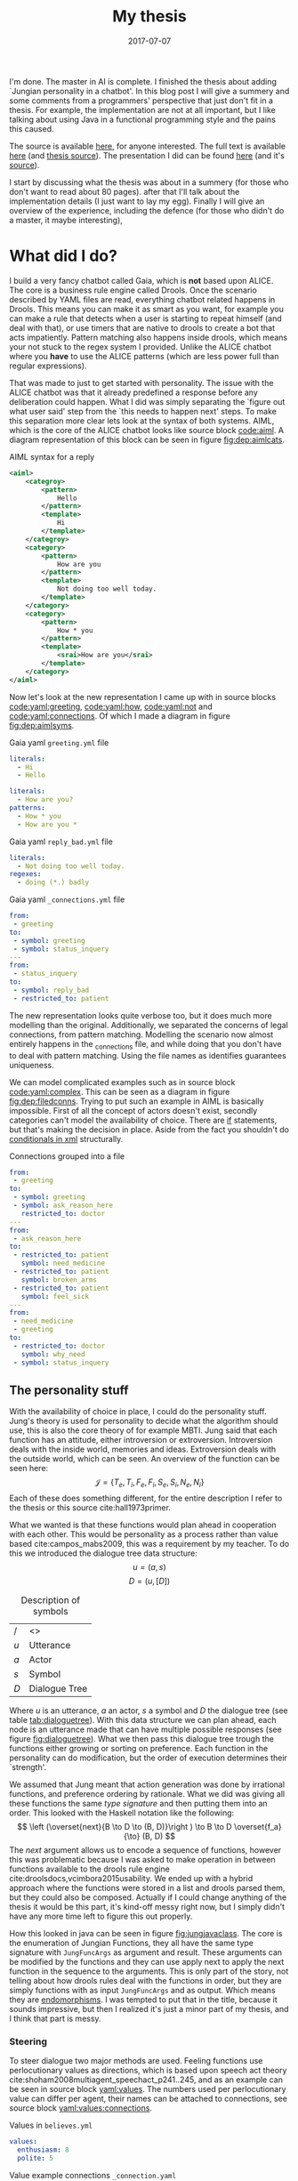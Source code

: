 #+TITLE: My thesis
#+OPTIONS: toc:nil
#+DATE: 2017-07-07
#+CATEGORY: reflection
#+Tags: thesis, presents, research, jung, chatbot

I'm done. The master in AI is complete.
I finished the thesis about adding `Jungian personality in a chatbot'.
In this blog post I will give a summery and some comments from a programmers'
perspective that just don't fit in a thesis.
For example, the implementation are not at all important, but I like talking
about using Java in a functional programming style and the pains this
caused.

The source is available [[https://jappieklooster.nl/chatbot][here]], for anyone interested.
The full text is available [[https://jappieklooster.nl/thesis][here]] (and [[https://github.com/jappeace/methods-homework/blob/master/thesis/thesis.org][thesis source]]).
The presentation I did can be found [[https://jappieklooster.nl/presents/thesis][here]] (and it's [[https://github.com/jappeace/methods-homework/blob/master/thesis/presentation.org][source]]).

I start by discussing what the thesis was about in a summery
(for those who don't want to read about 80 pages).
after that I'll talk about the implementation details (I just want to lay my egg).
Finally I will give an overview of the experience, including the defence
(for those who didn't do a master, it maybe interesting),

* What did I do?
I build a very fancy chatbot called Gaia, which is *not* based upon ALICE.
The core is a business rule engine called Drools.
Once the scenario described by YAML files are read, everything chatbot related
happens in Drools.
This means you can make it as smart as you want,
for example you can make a rule that detects when a user is starting to repeat
himself (and deal with that),
or use timers that are native to drools to create a bot that acts impatiently.
Pattern matching also happens inside drools,
which means your not stuck to the regex system I provided.
Unlike the ALICE chatbot where you *have* to use the ALICE patterns
(which are less power full than regular expressions).

That was made to just to get started with personality.
The issue with the ALICE chatbot was that it already predefined a response 
before any deliberation could happen.
What I did was simply separating the `figure out what user said' step from
the `this needs to happen next' steps.
To make this separation more clear lets look at the syntax of both systems.
AIML, which is the core of the ALICE chatbot looks like source block [[code:aiml]].
A diagram representation of this block can be seen in figure
[[fig:dep:aimlcats]].

#+CAPTION: AIML syntax for a reply
#+NAME: code:aiml
#+BEGIN_SRC xml
<aiml>
    <categroy>
        <pattern>
            Hello
        </pattern>
        <template>
            Hi
        </template>
    </categroy>
    <category>
        <pattern>
            How are you
        </pattern>
        <template>
            Not doing too well today.
        </template>
    </category>
    <category>
        <pattern>
            How * you
        </pattern>
        <template>
            <srai>How are you</srai>
        </template>
    </category>
</aiml>
#+END_SRC

#+NAME: fig:dep:aimlcats
#+BEGIN_SRC plantuml :cache yes :file ./images/2017/uml/dep:aimlcats.svg :exports results
frame "user says"{
  usecase "How are you" as how
  usecase "How * you" as howstar
  usecase Hello
}

frame "bot replies"{
  storage "Not doing well today." as notwell
  storage Hi
}

how -->> notwell
howstar -->> notwell
Hello -->> Hi
#+END_SRC

#+CAPTION: Deployment diagram of AIML example
#+LABEL: fig:dep:aimlcats
#+RESULTS[24d509ce57bb1a598a84c5ff10e9cfe2847f91e3]: fig:dep:aimlcats
[[file:./images/2017/uml/dep:aimlcats.svg]]

Now let's look at the new representation I came up with
in source blocks [[code:yaml:greeting]], [[code:yaml:how]], [[code:yaml:not]] and
[[code:yaml:connections]].
Of which I made a diagram in figure [[fig:dep:aimlsyms]].

#+CAPTION: Gaia yaml =greeting.yml= file
#+NAME: code:yaml:greeting
#+BEGIN_SRC yaml
literals:
  - Hi
  - Hello
#+END_SRC
#+CAPTION: Gaia yaml =status_inquery.yml= file

#+NAME: code:yaml:how
#+BEGIN_SRC yaml
literals:
  - How are you?
patterns:
  - How * you
  - How are you *
#+END_SRC
#+CAPTION: Gaia yaml =reply_bad.yml= file
#+NAME: code:yaml:not
#+BEGIN_SRC yaml
literals:
  - Not doing too well today.
regexes:
  - doing (*.) badly
#+END_SRC
#+CAPTION: Gaia yaml =_connections.yml= file
#+NAME: code:yaml:connections
#+BEGIN_SRC yaml
from:
 - greeting
to:
 - symbol: greeting
 - symbol: status_inquery
---
from:
 - status_inquery
to:
 - symbol: reply_bad
 - restricted_to: patient
#+END_SRC

#+NAME: fig:dep:aimlsyms
#+BEGIN_SRC plantuml :cache yes :file ./images/2017/uml/dep:aimlsyms.svg :exports results
frame "user sais"{
  usecase "How are you?" as howq
  usecase "How are you *" as how
  usecase "How * you" as howstar
  usecase Hello
  usecase "Not doing too well today." as badlit
  usecase "doing (*.) badly" as badreg
}

cloud "symbols"{
  node Greeting [
    Greeting
    ----
    Hello
  ]
  node StatusInquiry[
    StatusInquiry
    ----
    How are you?
  ]
  node ReplyBad[
    ReplyBad
    ----
    Not doing too well today.
  ]
}

how -->> StatusInquiry
howq -->> StatusInquiry
howstar -->> StatusInquiry
Hello -->> Greeting
badlit -->> ReplyBad
badreg -->> ReplyBad

Greeting .> Greeting
Greeting .> StatusInquiry
StatusInquiry .> ReplyBad : a = patient
#+END_SRC

#+CAPTION: Patterns to symbols
#+LABEL: fig:dep:aimlsyms
#+RESULTS[fd57b0e958cc3972c013193c0d7c044bcd127abd]: fig:dep:aimlsyms
[[file:./images/2017/uml/dep:aimlsyms.svg]]

The new representation looks quite verbose too,
but it does much more modelling than the original.
Additionally, we separated the concerns of legal connections,
from pattern matching.
Modelling the scenario now almost entirely happens in the _connections file,
and while doing that you don't have to deal with pattern matching.
Using the file names as identifies guarantees uniqueness.

We can model complicated examples such as in source block [[code:yaml:complex]].
This can be seen as a diagram in figure [[fig:dep:filedconns]].
Trying to put such an example in AIML is basically impossible.
First of all the concept of actors doesn't exist, secondly categories can't
model the availability of choice.
There are [[http://www.alicebot.org/documentation/aiml-reference.html#if][if]] statements, but that's making the decision in place.
Aside from the fact you shouldn't do [[http://wiki.c2.com/?XmlSucks][conditionals in xml]] structurally.

#+CAPTION: Connections grouped into a file
#+NAME: code:yaml:complex
#+BEGIN_SRC yaml
  from:
   - greeting
  to:
   - symbol: greeting
   - symbol: ask_reason_here
     restricted_to: doctor
  ---
  from:
   - ask_reason_here
  to:
   - restricted_to: patient
     symbol: need_medicine
   - restricted_to: patient
     symbol: broken_arms
   - restricted_to: patient
     symbol: feel_sick
  ---
  from:
   - need_medicine
   - greeting
  to:
   - restricted_to: doctor         
     symbol: why_need
   - symbol: status_inquery
 #+END_SRC
 
#+NAME: fig:dep:filedconns
#+BEGIN_SRC plantuml :cache yes :file ./images/2017/uml/dep:filedconns.svg :exports results
cloud "symbols"{
  node ask_reason_here
  node broken_arms
  node feel_sick

  node greeting
  node status_inquery
  node why_need
  node need_medicine

  ask_reason_here --> need_medicine : a = patient
  ask_reason_here --> broken_arms : a = patient
  ask_reason_here -> feel_sick : a = patient

  need_medicine --> status_inquery
  need_medicine --> why_need : a = doctor
  greeting --> status_inquery
  greeting --> greeting
  greeting --> why_need : a = doctor
  greeting --> ask_reason_here : a = doctor
}
#+END_SRC

#+CAPTION: Symbol graph of connections grouped in file
#+LABEL: fig:dep:filedconns
#+RESULTS[f53c318ac641d957262272b2ab3c026eb4d2243b]: fig:dep:filedconns
[[file:./images/2017/uml/dep:filedconns.svg]]

** The personality stuff
With the availability of choice in place, I could do the personality stuff.
Jung's theory is used for personality to decide what the algorithm should use,
this is also the core theory of for example MBTI.
Jung said that each function has an attitude, either introversion or
extroversion.
Introversion deals with the inside world, memories and ideas.
Extroversion deals with the outside world, which can be seen.
An overview of the function can be seen here:
\[\mathcal{J} = \{ T_e, T_i, F_e, F_i, S_e, S_i, N_e, N_i\} \]
Each of these does something different, for the entire description I refer to
the thesis or this source cite:hall1973primer.

What we wanted is that these functions would plan ahead in cooperation with
each other.
This would be personality as a process rather than value based cite:campos_mabs2009,
this was a requirement by my teacher.
To do this we introduced the dialogue tree data structure:
 \[ u = (a,s) \]
 \[ D = (u, [D])\]

 #+NAME: tab:dialoguetree
#+CAPTION: Description of symbols
| /   | <>            |
| $u$ | Utterance     |
| $a$ | Actor         |
| $s$ | Symbol        |
| $D$ | Dialogue Tree |

Where $u$ is an utterance, $a$ an actor, $s$ a symbol and $D$ the dialogue tree
(see table [[tab:dialoguetree]]).
With this data structure we can plan ahead,
each node is an utterance made that can have multiple possible responses
(see figure [[fig:dialoguetree]]).
What we then pass this dialogue tree trough the functions either growing or
sorting on preference.
Each function in the personality can do modification, but the order of execution
determines their `strength'.

 #+NAME: fig:dialoguetree
 #+BEGIN_SRC plantuml :cache yes :file ./images/2017/uml/dialoguetree.svg :exports results
 object D0{
 a = "doctor"
 s = "Greeting"
 [D] = [D1, D2, D3]
 }
 object D1 {
 a = "patient"
 s = "Complaint"
 [D] = [D5, D4]
 }
 object D2 {
 a = "patient"
 s = "QuestionIdentity"
 [D] = [D6]
 }
 object D3{
 a = "patient"
 s = "Greeting"
 [D] = [D1, D2]
 }
 object D5{
 a = "doctor"
 s = "StatusInquiry"
 [D] = []
 }
 object D4{
 a = "doctor"
 s = "DoDiagnostics"
 [D] = []
 }
 object D6{
 a = "doctor"
 s = "ShareIdentity"
 [D] = []
 }
 D0 --* D1
 D0 --* D2
 D0 --* D3

 D1 --* D4
 D1 --* D5

 D2 --* D6

 D3 -* D1
 D3 --* D2
 note "This node is currenlty \n implicitly selected \n as response \n(because it came first \n in D0 as child)" as response
 response .. D1
 #+END_SRC
 #+CAPTION: Object diagram of a dialogue tree, at the leaves deliberation stopped.
 #+LABEL: fig:dialoguetree
 #+ATTR_LATEX: :width 0.5\textwidth
 #+RESULTS[061af7eb51a8a1fbcfa4d39a7de0de6814832249]: fig:dialoguetree
 [[file:./images/2017/uml/dialoguetree.svg]]

We assumed that Jung meant that action generation was done by irrational
functions, and preference ordering by rationale.
What we did was giving all these functions the same /type signature/ and then
putting them into an order.
This looked with the Haskell notation like the following:
 \[ \left (\overset{next}{B \to D \to (B, D)}\right ) \to B \to D \overset{f_a}{\to} (B, D) \]
The /next/ argument allows us to encode a sequence of functions,
however this was problematic because I was asked to make operation in between
functions available to the drools rule engine cite:droolsdocs,vcimbora2015usability.
We ended up with a hybrid approach where the functions were stored 
in a list and drools parsed them, but they could also be composed.
Actually if I could change anything of the thesis it would be this part,
it's kind-off messy right now, but I simply didn't have any more time left to
figure this out properly.

#+NAME: fig:jungjavaclass
#+BEGIN_SRC plantuml :cache yes :file ./images/2017/uml/jungjavaclass.svg :exports results
skinParam backgroundColor transparent
interface JungFuncAccessor{
  + getFunction() : Function<JungFuncArgs, JungFuncArgs>
}
interface NextFunction{
  + get():Pair<JungFuncAccessor, NextFunction>
}
NextFunction ..> NextFunction
NextFunction ..> JungFuncAccessor

class UnitNextFunction{
  - result:Pair<JungFuncAccessor, NextFunction>
}
UnitNextFunction --|> NextFunction
class JungFuncArgs{
  + believes:Believes
  + tree:DialogueTree
  + next:NextFunction
  {static} + create(one:Believes,two:DialogueTree):JungFuncArgs
  + applyNext() : JungFuncArgs
  + insertNextFuncs(funcs:[JungFuncAccessor]):JungFuncArgs
}
JungFuncArgs --* NextFunction
JungFuncArgs ..> UnitNextFunction
enum JungianFunction{
  - function : : Function<JungFuncArgs, JungFuncArgs>
  + isRational : boolean
}
JungianFunction ..|> JungFuncAccessor
JungianFunction ..> JungFuncArgs
#+END_SRC
#+CAPTION: Jung in Java
#+LABEL: fig:jungjavaclass
#+RESULTS[adb6835abc1c15fac65eed33d2ade0236d52c0e2]: fig:jungjavaclass
[[file:./images/2017/uml/jungjavaclass.svg]]

How this looked in java can be seen in figure [[fig:jungjavaclass]].
The core is the enumeration of Jungian Functions, they all have the same 
type signature with =JungFuncArgs= as argument and result.
These arguments can be modified by the functions and they can use apply next
to apply the next function in the sequence to the arguments.
This is only part of the story, not telling about how drools rules deal with the
functions in order, but they are simply functions with as input =JungFuncArgs=
and as output. Which means they are [[https://en.wikipedia.org/wiki/Endomorphism][endomorphisms]].
I was tempted to put that in the title, because it sounds impressive,
but then I realized it's just a minor part of my thesis, and I think that part
is messy.

*** Steering
To steer dialogue two major methods are used.
Feeling functions use perlocutionary values as directions,
which is based upon speech act theory cite:shoham2008multiagent_speechact_p241..245,
and as an example can be seen in source block [[yaml:values]].
The numbers used per perlocutionary value can differ per agent,
their names can be attached to connections, see source block
[[yaml:values:connections]].

#+NAME: yaml:values
#+CAPTION: Values in =believes.yml=
#+BEGIN_SRC yaml
values:
  enthusiasm: 8
  polite: 5
#+END_SRC

#+CAPTION: Value example connections =_connection.yaml=
#+NAME: yaml:values:connections
#+BEGIN_SRC yaml
from:
 - greeting
to:
 - symbol: greeting 
   values:
   - Polite
 - symbol: status
   restricted_to: patient
   values:
   - Polite
   - Enthusiasm
#+END_SRC

Thinking functions go primarily towards goals and can be seen in source
block [[yaml:goals]].
What we do is marking that we want certain symbols to be uttered by 
a particular actor.
In the example the patient want the doctor to utter "Have some painkillers".
Goals are entirely encoded in the believes.

#+NAME: yaml:goals
#+CAPTION: Goals in =believes.yml=
#+BEGIN_SRC yaml
goals:
  - actor: doctor
    scene: diagnoses
    symbol: have_painkillers
  - actor: patient
    scene: information_gathering
    symbol: back_pain
#+END_SRC

To encode the personality we simply specify which Jungian functions
we want in what order, see source block [[yaml:personality]].
In the thesis we specifically used MBTI cite:website.mbtitypedynamics
as a guide line, but the PPSDQ  cite:kier1997new,king1999score
and SL-TDI cite:arnau2000reliability can also be represented
like this.
Although some work needs to be done to add scalar values they require.

#+NAME: yaml:personality
#+CAPTION: Personality in =believes.yml=
#+BEGIN_SRC yaml
# ENFP
personality: [Ne, Fi, Te, Si]
#+END_SRC

Finally we need to specify all actors, in case a connection didn't specify
which actors are available, and we need to specify which actor the agent
is.
We need to do this because we model both sides of the conversation,
so actors need to be specified explicitly,
an example can be seen in source block [[yaml:actors]].

#+NAME: yaml:actors
#+CAPTION: Actors in =believes.yml=
#+BEGIN_SRC yaml
self: patient
actors:
  - patient
  - doctor
#+END_SRC

With all of this in place the varied personalities can go over 
different modeled paths.
Which is sort of what my thesis was about I guess.
We did not specified values (unless you count perlocutionary values and 
goals), and the personality process will figure out what paths to take.

* Crazy programming stuff
Ok ok, so now we have some context we can go to some of the more interesting
parts (to me at least).
I wasn't allowed to go into the details of the programming techniques I
applied,
but boy did I do some interesting things.

To bring you in the mood let's sketch the environment,
I've been doing a lot of Scala, some Haskell and Rust before I started working
on the thesis.
The Salve game was written in Java,
so guess what style I used for this typical Object Oriented programming language?
Pure Functional!
By this I mean that aside from local scope mutations,
the entire structure was immutable.
Take for example source block [[java:immutable]].
We need to make the collections private because Java collections are mutable.
There is no need for the =name= and =scene= attributes to become private 
because they are already immutable, so they will never change.
We made =hash_value= private, even though it's immutable, because code shouldn't
depend on that.
This is a core principal of the code base, make everything immutable
even though Java doesn't really cooperate with that.

#+NAME: java:immutable
#+CAPTION: Immutable example
#+BEGIN_SRC java
@Immutable
public class Symbol {
	public final String name; // filename
	public final Scene scene;

	private final List<String> literals;
	private final Set<TemplateAttribute> requiredTemplateVars;

	private final int hash_value;
    ...
}
#+END_SRC

Ironically enough I undo this with the builder pattern in the unit tests.
The issue is that immutability in Java is quite verbose to do, and I wanted
a nice api to setup my the current dialogue on which I wanted to test
the functions.

I also wanted to have a good api for modeling the scenario from java code
in the unit tests, and especially for this one I think I've succeeded
(see figure [[java:testapi]]).
We either connect up with any actor, or a restricted actor,
however as you may see the result of these functions both go trough the 
same method connect.
We do this by using an =Either= type, which allows us to treat the same
information kind off similarly for a while, and eventually on the right place
we treat the cases separately.
It's kind off a delayed if statement.
We can see the expansion of the if statement in figure [[java:test:either]],
this happens with help of the fold method,
which receives a lambda per either path.
Of course there are other ways to do this[fn::
For example: let the any function also return the triplet but setting it to any
actor],
but at the time of writing,
I thought this was a really neat construct, because it's precise and terse.
I'm not sure if it's a good or bad practice, but I think it /looks/ interesting.

#+NAME: java:testapi
#+CAPTION: Immutable example
#+BEGIN_SRC java
public class MockBelievesFactory {
	...
	public static final String hellos = "hellos";
	public static final String whyhere = "whyhere";
	public static final String maybeimsick = "maybeimsick";
	public static final String ilikevistingyou = "likevisitingyou";

	public static final String needmedicine= "needmedicine";
	public static final String imthedoctor= "imthedoctor";

	public final Believes createTestBelieves(){
		connect(hellos,
			any(whyhere, "Angry"),
			any(hellos, "Happy"),
			any(needmedicine, "Persuading", "Scary")
		);
		connect(whyhere,
			restricted(needmedicine, actor_patient, "Enlightening"),
			restricted(imthedoctor, actor_doctor, "Angry"),
			restricted(maybeimsick, actor_patient, "Angry"),
			restricted(ilikevistingyou, actor_patient, "Happy")
		);
		...
	}
	...
}
#+END_SRC


#+NAME: java:test:either
#+CAPTION: Immutable example
#+BEGIN_SRC java
public class MockBelievesFactory {
	@SafeVarargs
	public final void connect(
		String one,
		Either<
			Pair<String, PerlocutionaryValueSet>, 
			Triplet<String, Actor, PerlocutionaryValueSet>
		>... values
	){
		Set<Connection> connections = createConnections(values);
		setconnect(one, connections);
	}
	@SafeVarargs
	public final Set<Connection> createConnections(
		Either<
			Pair<String, PerlocutionaryValueSet>, 
			Triplet<String, Actor, PerlocutionaryValueSet>
		>... values
	){
		return Arrays.asList(values).stream().map(tupple ->
			tupple.fold(
				pair ->
				createConnection(pair.getValue0(), actor_any, pair.getValue1()),

				tripple ->
				createConnection(tripple.getValue0(), tripple.getValue1(), 
				  tripple.getValue2())
			)
		).collect(Collectors.toSet());
	}
}
#+END_SRC

** Fancy tree traversal
In many ways this structure was the core of deliberation.
The Jungian functions needed to make modifications to this structure,
but I wanted it to be immutable.

To modify an immutable tree we need to pass a function down to the node where
we want to do the modification and then apply it, once this is done we can
go back up the tree with the new modified tree as leaf passing as a result
the new tree.
The function that does this is =withPrefferdIfAtHeight= in source block
[[java:dialoguetree]].
In this example we make heavy use of continuations to make a really terse
tree traversal (at least for java).
The =copyWithAboveLeftMostLeaf= and =copyWithStartAtUntilLeaf= are the main
clients of this function, however they just fill in the continuations.

#+NAME: java:dialoguetree
#+CAPTION: Part of the =DialogueTree= class
#+BEGIN_SRC java
@Immutable
public class DialogueTree {
	public final Utterance utterance;
	public final Connection connectionUsed;
	private final List<DialogueTree> options;
	...
	/**
	 * If we have a preffered, execute withPrefferd on it, If we don't have,
	 * execute ifNoPrefferedWithThis on the current object.
	 */
	private DialogueTree mapPreffered(
		Function<DialogueTree, DialogueTree> withPreffered,
		Function<DialogueTree, DialogueTree> ifNoPreferedWithThis
	){
		final Optional<DialogueTree> prefferedOption = getOptions().findFirst();
		return prefferedOption.map(preffered -> {
			final List<DialogueTree> options =
				getOptions().collect(Collectors.toList());
			options.set(0, withPreffered.apply(preffered)); // 0 being preffered
			return replaceOptions(options);

		}).orElse(// there is no first option
			ifNoPreferedWithThis.apply(this)
		);
	}

	/**
	 * Generalization of 'copyWithStartAtUntilLeaf' and
	 * 'copyWithAboveLeftMostLeaf'
	 *
	 * You could very easily traverse the tree with this if you attach whenNot
	 * into the called function of the argument dialogueTree.
	 *
	 * Whenat will always be exeucted on the leaf.
	 */
	private DialogueTree withPrefferdIfAtHeight(
		int height,
		Function<DialogueTree, DialogueTree> whenNot,
		Function<DialogueTree, DialogueTree> whenAt
	){
		if(thisIsAtHeight(height)){ // in practice equal, but we just don't want stackoverflows
			// note return
			return whenAt.apply(this);
		}
		// we execute whenNot on preffered, because if we were at height the
		// previous condition woudl've been true
		// however if there is no prefered we are at leaf level.
		return mapPreffered(whenNot, whenAt);
	}
	/** go down until height, then keep applying function until leaf */
	public DialogueTree copyWithStartAtUntilLeaf(
		int height, 
		Function<DialogueTree, DialogueTree> function
	){
		if(height < leaf_height){
			return this;
		}
		return withPrefferdIfAtHeight(
			height,
			tree -> tree.copyWithStartAtUntilLeaf(height,function),
			tree -> {
				final DialogueTree result = function.apply(tree);
				return result.mapPreffered(
					prefferd -> prefferd.copyWithStartAtUntilLeaf(
						height, function),
					Function.identity()
				);
			}
		);
	}
	/** A more generalized form that can opperate on any height */
	public DialogueTree copyWithAboveLeftMostLeaf(
		int height, 
		Function<DialogueTree, DialogueTree> function
	){
		return withPrefferdIfAtHeight(
			height,
			tree -> tree.copyWithAboveLeftMostLeaf(height,function),
			function
		);
	}
	...
}
#+END_SRC

The tree traversal is extensively tested upon correctness by the unit
tests aimed at the Jungian functions.
This helped me a lot with coming with this design in the first place,
because the unit tests would tell me if I did something different.
I thought this example was interesting because of the use in continuations,
I've never really done tree traversal like this aside from [[https://github.com/bitemyapp/learnhaskell][studying]] [[https://www.seas.upenn.edu/%7Ecis194/spring13/lectures.html][Haskell]].
I did find it really difficult to think of appropriate names for the continuation
functions because they're so abstract.
At this point I also started to wonder, are these kind off levels of abstractions
even useful?
I mean dialogue tree traversal became in my case really easy ,
I would say yes. This only happened after I implemented all the Jungian
Functions and did a refactor round with the unit tests in place came I up with
this design.
I would imagine most code bases not really wanting to go this far.

** Graph duality
This piece of code lingers on the point of madness..

Chatbot works modularized pattern matching called scenes.
When a scene is active we only match upon patterns of symbols in that scene,
if there are no such patterns we look at the connections going out to neighbouring
scenes and match upon the patterns of the symbols leading to those.

To do this we have two pattern databases, the first one for within the scene
and the second going out of the scene.
The entire code that construct these databases can be seen in source block
[[java:patternprocessing]].
We can see the first database be constructed in =createSceneContained=
function.
It just groups patterns based up their sybmols' scenes. The patterns then
point to their respective symbol with help of =PatternSymbol= structure
that is setup in the =flatten= function.

The second database is much more difficult.
We need to go trough all the =PatternSymbols= and see if they came from any
connections that transit scene,
this is what the =filter= function does in the stream.
To figure out in what scene to put this pattern symbol we create a different
kind of connection database.
This connection database has all the connections point in the opposite direction,
we call this the /dual/.
This idea just use a dual came from my geometric algorithm course,
where they significantly reduced the complexity of an algorithm by converting
points in lines and vice versa.
The dual in this case does something similar, because if you call it twice
you end up with the same structure.

The final step in both cases is constructing the hash map, this is used in a
various places, therefore it was moved to the functions class.

#+NAME: java:patternprocessing
#+CAPTION: Pattern processing
#+BEGIN_SRC java
public class PatternProcessing {
	public static PatternDatabase createSceneContained(
		Map<Symbol, Set<Pattern>> from
	){
		return new PatternDatabase(
			Functions.streamToHashMapSet(
				flatten(from),
				key -> key.symbol.scene,
				Function.identity()
			)
		);
	}
	public static PatternDatabase createSceneNextTo(
		Map<Symbol, Set<Pattern>> from, 
		ConnectionDatabase db
	){
		ConnectionDatabase dual = db.createDual();
		return new PatternDatabase(
			Functions.streamToHashMapSet(
				flatten(from)
				.flatMap(patternSymbol ->
					dual.getConnections(patternSymbol.symbol)
						.filter(connection ->
							!connection.to.scene.equals(
								patternSymbol.symbol.scene
							)
						)
						.map(connection -> 
							new Pair<>(connection.to.scene, patternSymbol)
						)
				),
				Pair::getValue0,
				Pair::getValue1
			)
		);
	}
	public static Stream<PatternSymbol> flatten(Map<Symbol, Set<Pattern>> from){
		return from.entrySet()
			.stream()
			.flatMap(entry ->
				entry.getValue().stream().map(
					pattern -> new PatternSymbol(pattern, entry.getKey())
				)
			);
	}
}
#+END_SRC


I really wanted to show the dual idea somewhere because I know this is 
a hard problem to solve,
but it didn't take a lot of effort because of the dual idea.
Not sure how readable this is though, this is a problem I have more often
with functional programming.. How do you know what is a good or bad pattern?
I guess I just need more experience or talk with other people about this.

** Lazy hashing
The only reason I'm discussing this is because I worked with Java (Scala does
the hashing stuff for you in case classes),
and in some situations you did not want to calculate the hash code eagerly
because the model object contained a collection (which could be a lot of work).
I modified this [[https://stackoverflow.com/questions/29132884/lazy-field-initialization-with-lambdas][stack overflow]] to work for hashing resulting in the
code seen in source block [[java:lazyhash]].
So what happens is as soon as the =hashCode= function is called we calculate it,
and then replace the supplier hash with a new lambda that just returns the result.
Note that this will never change because the model object is immutable.

#+NAME: java:lazyhash
#+CAPTION: Lazy hashing example
#+BEGIN_SRC java
@Immutable
public class Utterance {
	public final Informative informative;
	public final Instant when; // immutable
	public final CapturedMatchDB capturedDB;
	public final PerlocutionaryValueSet perlocutionaryValues;

	private Supplier<Integer> lazyHashValue;

	public Utterance(Informative informative, PerlocutionaryValueSet perlocutionaryValues, CapturedMatchDB capturedDB) {
		this.informative = informative;
		this.capturedDB = capturedDB;
		this.perlocutionaryValues = perlocutionaryValues;
		this.when = Instant.now();

		lazyHashValue = () -> {
			// since the class is immutable and we don't deal with collections,
			// we can calulate this now, if it every is required...
			final int hash_code =
				311 * informative.hashCode() -
				193 * this.perlocutionaryValues.hashCode() +
				701 * capturedDB.hashCode();
			lazyHashValue = () -> hash_code;
			return hash_code;
		};
	}
	@Override
	public int hashCode(){
		return lazyHashValue.get();
	}
	...
}
#+END_SRC
* The experience
I specifically asked my teacher for getting a
'practical' assignment because I'm good at that.
When he mentioned personality research I also opted into that, because I already
knew a fair bit about MBTI.
Finally, the personality as a process bit was all my teachers' suggestion,
but I really liked that idea.

** Doing research
When I started doing the thesis I was mostly on my own,
my guiding teacher had left for Australia for 6 weeks,
and I just started with what I think had to be done.
I never had done before any research of this kind of scale so I just used
common sense to decide what to do.
However I made sure to keep my teacher up to date with weekly updates trough
email.

The researching part consisted of several parts. First of all, the personality
research with which I started, this was just ploughing trough papers on my own.
Then came analyzing the chatbot, this was quite fun because it was just reverse
engineering some poorly written code, which is challenging but also rewarding
(I always get the idea I learn to know the author better by studying his code).
Finally I needed to develop a theory of Jung and Dialogue, this was done mostly
with the Haskell notation and giving my own interpretations of the Jungian
functions.
Then I also developed a way of combining them.

When my teacher came back I was mostly done with all of that.
So he had a lot to catch-up with because I was writing my thesis while doing
research.
Even though I was thoroughly working for just six hours per day, he complemented
me and said I had done a lot of work.
I continued working just six hours per day.

** Implementation
Once I was finished writing what I wanted to do in a functional design I started
with the implementation.
I quickly decided to *not* use the ALICE bot.
It was poorly written, with for example many global mutable variables,
frantic use of public mutable attributes and all the things you shouldn't do.

In the thesis I justify moving to the new system by saying that AIML 
doesn't offer the capability of providing choice,
which is a much better reason that what made me look for alternatives in the
first place.
The first strike AIML got was by just being based upon XML, most programmers
will know [[http://wiki.c2.com/?XmlSucks][XML sucks]] (usually, there are good cases for XML).
The reason I was pushed initially started looking for an alternative was because
I didn't like the jury rigged combination of drools and AIML.

What I did was a quick implementation of how I envisioned the chatbot that could
co-exist beside XML.
I showed this to my programming guiding teacher after about two weeks of hacking,
and he recommended me to just dump the old implementation and go with whatever
I was making.
He also pushed me to use drools much more intensively rather than java,
which resulted in some good changes such as the pattern matching code becoming a
drools rule, and some changes I like less such as the personality order being in
both a list and the next function.

** Presentation
I had way to much time to prepare for the preparation.
Partly because one of the faculty members got a disease.
But also because the primary guiding teacher was a very busy man and I had a
long thesis.

I think I practiced the entire thing about 10 times in total. 
In the beginning I would often change the presentation after practicing 
but the presentation would become more final after each run.
Each time I would be over time by a margin, however on presentation day 
itself I somehow managed to get exactly the right time.
The difference probably is in stress level.

I don't remember giving the presentation, I know I stood there, said words,
but I have barely any memories from the event.
This usually happens to me when giving presentations, luckily my father filmed
the entire thing.
I was a little disappointed with the grade, but not too much, the criticism
that I didn't add much theory was fair.
However I think I couldn't do this much better because I just don't know how to
develop theoretic foundations.
This is partly because of my software engineering background,
whereas the second judge was mostly from a mathematical background.

The questions I got were really quite though,
firstly I was asked to describe precisely if a thinking function would be first
in order, how would it still get to influence the result.
The answer was that it just could inspect the result, because we have a two pass
architecture, going deeper first.
However because this is a very detailed question it took me a while to figure
out what he meant by that.
They also asked me about if the division between rational and irrational as
action generation and sorting was a design decision, and yes it was.
Then another question was about, can we extract the 'communicate!' game
information from the GUI and encode it into the new game,
what personality would the actor have in that game?
I would say yes upon extraction (even automatic) but I didn't know what
personality because I didn't study those dialogues (in fact I barely studied the
communicate game).
Finally a question was asked in which cases this would help doctors,
I replied with the more emotional situations because it would be important to
treat someone right under these cases.


* Conclusion
I would say that I liked doing my thesis as a whole.
In fact I would say I enjoyed the entire master, but I do know that I'm not an
academic,
my initial hasty assumption of "head in the clouds" was quite correct.
The very notion of just always trying to do stuff in new approaches bothers me,
I would rather just solve real world problem, with old approaches if they work,
and do new approaches only when the use case demands it.

Then there is also the issue of neglecting to publish source code,
I just think that is terrible for science as it creates a lot of double work
and since I personally prefer digging around in source code I'm almost certain
I work badly in academia.
By which I mean it would just make me unhappy, I don't get excited by writing
large bodies of text to the point of perfection.
I just want to get out what is on my mind, [[https://en.wikipedia.org/wiki/Release_early,_release_often][release early release often]] rather
than peer reviewed based academic releases.
I choose the bazaar cite:raymond1999cathedral.

* End :no-export:
bibliographystyle:unsrt
bibliography:./files/2017/refs.bib

#  LocalWords:  modularized
